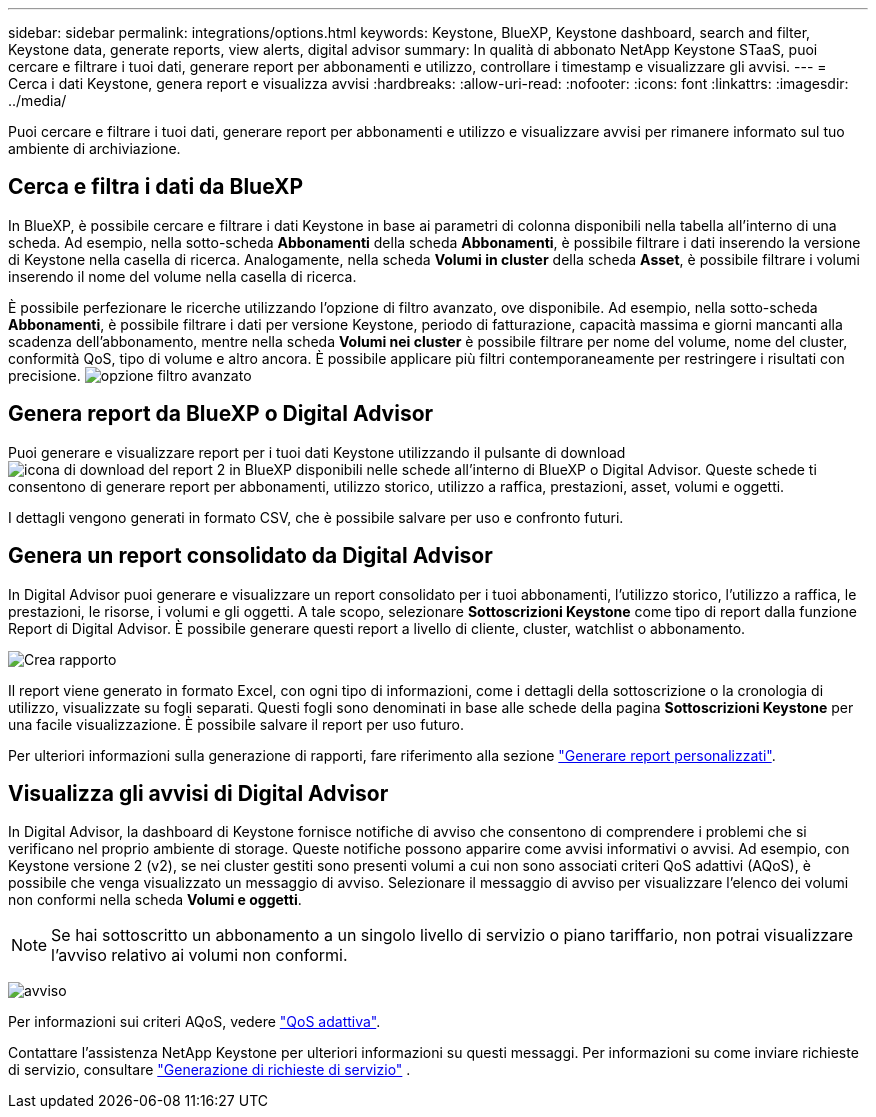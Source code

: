 ---
sidebar: sidebar 
permalink: integrations/options.html 
keywords: Keystone, BlueXP, Keystone dashboard, search and filter, Keystone data, generate reports, view alerts, digital advisor 
summary: In qualità di abbonato NetApp Keystone STaaS, puoi cercare e filtrare i tuoi dati, generare report per abbonamenti e utilizzo, controllare i timestamp e visualizzare gli avvisi. 
---
= Cerca i dati Keystone, genera report e visualizza avvisi
:hardbreaks:
:allow-uri-read: 
:nofooter: 
:icons: font
:linkattrs: 
:imagesdir: ../media/


[role="lead"]
Puoi cercare e filtrare i tuoi dati, generare report per abbonamenti e utilizzo e visualizzare avvisi per rimanere informato sul tuo ambiente di archiviazione.



== Cerca e filtra i dati da BlueXP

In BlueXP, è possibile cercare e filtrare i dati Keystone in base ai parametri di colonna disponibili nella tabella all'interno di una scheda. Ad esempio, nella sotto-scheda *Abbonamenti* della scheda *Abbonamenti*, è possibile filtrare i dati inserendo la versione di Keystone nella casella di ricerca. Analogamente, nella scheda *Volumi in cluster* della scheda *Asset*, è possibile filtrare i volumi inserendo il nome del volume nella casella di ricerca.

È possibile perfezionare le ricerche utilizzando l'opzione di filtro avanzato, ove disponibile. Ad esempio, nella sotto-scheda *Abbonamenti*, è possibile filtrare i dati per versione Keystone, periodo di fatturazione, capacità massima e giorni mancanti alla scadenza dell'abbonamento, mentre nella scheda *Volumi nei cluster* è possibile filtrare per nome del volume, nome del cluster, conformità QoS, tipo di volume e altro ancora. È possibile applicare più filtri contemporaneamente per restringere i risultati con precisione. image:bxp-filter-search.png["opzione filtro avanzato"]



== Genera report da BlueXP o Digital Advisor

Puoi generare e visualizzare report per i tuoi dati Keystone utilizzando il pulsante di download image:bluexp-download-report-2.png["icona di download del report 2 in BlueXP"] disponibili nelle schede all'interno di BlueXP o Digital Advisor. Queste schede ti consentono di generare report per abbonamenti, utilizzo storico, utilizzo a raffica, prestazioni, asset, volumi e oggetti.

I dettagli vengono generati in formato CSV, che è possibile salvare per uso e confronto futuri.



== Genera un report consolidato da Digital Advisor

In Digital Advisor puoi generare e visualizzare un report consolidato per i tuoi abbonamenti, l'utilizzo storico, l'utilizzo a raffica, le prestazioni, le risorse, i volumi e gli oggetti. A tale scopo, selezionare *Sottoscrizioni Keystone* come tipo di report dalla funzione Report di Digital Advisor. È possibile generare questi report a livello di cliente, cluster, watchlist o abbonamento.

image:report-generation.png["Crea rapporto"]

Il report viene generato in formato Excel, con ogni tipo di informazioni, come i dettagli della sottoscrizione o la cronologia di utilizzo, visualizzate su fogli separati. Questi fogli sono denominati in base alle schede della pagina *Sottoscrizioni Keystone* per una facile visualizzazione. È possibile salvare il report per uso futuro.

Per ulteriori informazioni sulla generazione di rapporti, fare riferimento alla sezione link:https://docs.netapp.com/us-en/active-iq/task_generate_reports.html["Generare report personalizzati"^].



== Visualizza gli avvisi di Digital Advisor

In Digital Advisor, la dashboard di Keystone fornisce notifiche di avviso che consentono di comprendere i problemi che si verificano nel proprio ambiente di storage. Queste notifiche possono apparire come avvisi informativi o avvisi. Ad esempio, con Keystone versione 2 (v2), se nei cluster gestiti sono presenti volumi a cui non sono associati criteri QoS adattivi (AQoS), è possibile che venga visualizzato un messaggio di avviso. Selezionare il messaggio di avviso per visualizzare l'elenco dei volumi non conformi nella scheda *Volumi e oggetti*.


NOTE: Se hai sottoscritto un abbonamento a un singolo livello di servizio o piano tariffario, non potrai visualizzare l'avviso relativo ai volumi non conformi.

image:alert-aiq-3.png["avviso"]

Per informazioni sui criteri AQoS, vedere link:../concepts/qos.html["QoS adattiva"].

Contattare l'assistenza NetApp Keystone per ulteriori informazioni su questi messaggi. Per informazioni su come inviare richieste di servizio, consultare link:../concepts/gssc.html#generating-service-requests["Generazione di richieste di servizio"] .
